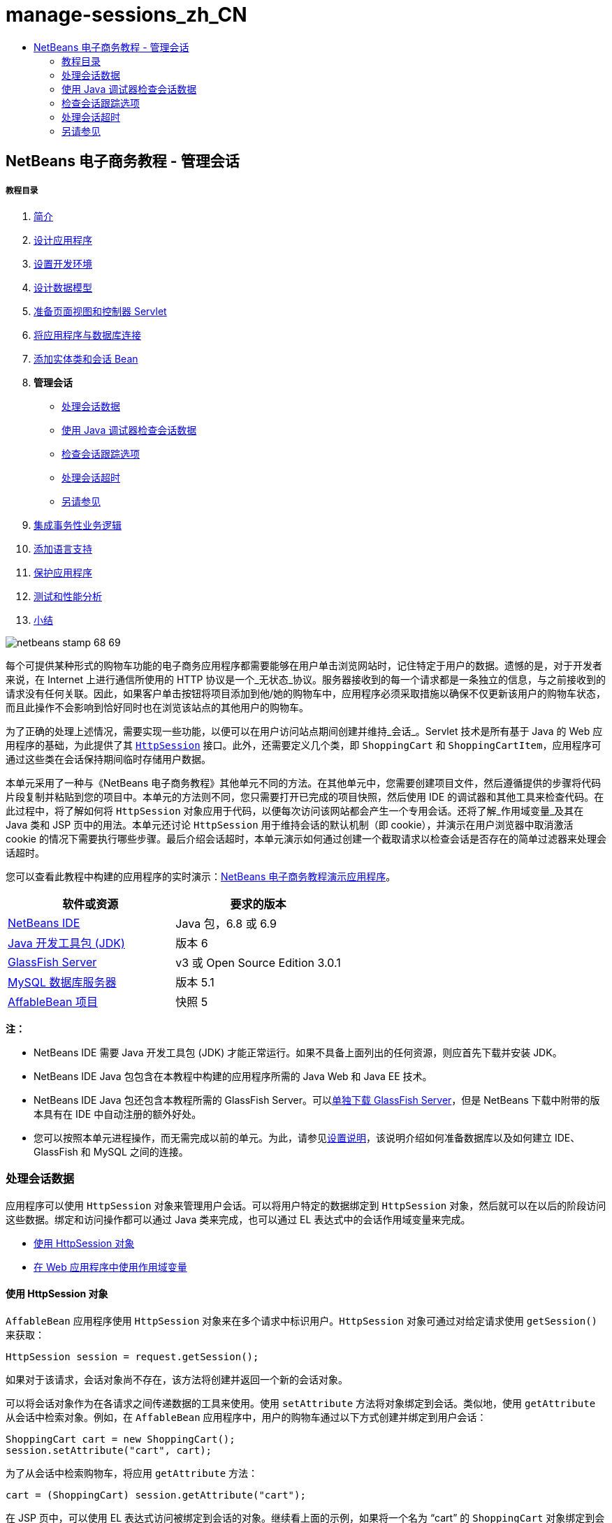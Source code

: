 // 
//     Licensed to the Apache Software Foundation (ASF) under one
//     or more contributor license agreements.  See the NOTICE file
//     distributed with this work for additional information
//     regarding copyright ownership.  The ASF licenses this file
//     to you under the Apache License, Version 2.0 (the
//     "License"); you may not use this file except in compliance
//     with the License.  You may obtain a copy of the License at
// 
//       http://www.apache.org/licenses/LICENSE-2.0
// 
//     Unless required by applicable law or agreed to in writing,
//     software distributed under the License is distributed on an
//     "AS IS" BASIS, WITHOUT WARRANTIES OR CONDITIONS OF ANY
//     KIND, either express or implied.  See the License for the
//     specific language governing permissions and limitations
//     under the License.
//

= manage-sessions_zh_CN
:jbake-type: page
:jbake-tags: old-site, needs-review
:jbake-status: published
:keywords: Apache NetBeans  manage-sessions_zh_CN
:description: Apache NetBeans  manage-sessions_zh_CN
:toc: left
:toc-title:

== NetBeans 电子商务教程 - 管理会话

===== 教程目录

1. link:intro.html[简介]
2. link:design.html[设计应用程序]
3. link:setup-dev-environ.html[设置开发环境]
4. link:data-model.html[设计数据模型]
5. link:page-views-controller.html[准备页面视图和控制器 Servlet]
6. link:connect-db.html[将应用程序与数据库连接]
7. link:entity-session.html[添加实体类和会话 Bean]
8. *管理会话*
* link:#session-data[处理会话数据]
* link:#debug[使用 Java 调试器检查会话数据]
* link:#session-track[检查会话跟踪选项]
* link:#time-out[处理会话超时]
* link:#seeAlso[另请参见]
9. link:transaction.html[集成事务性业务逻辑]
10. link:language.html[添加语言支持]
11. link:security.html[保护应用程序]
12. link:test-profile.html[测试和性能分析]
13. link:conclusion.html[小结]

image:netbeans-stamp-68-69.png[title="此页上的内容适用于 NetBeans IDE 版本 6.8 和 6.9"]

每个可提供某种形式的购物车功能的电子商务应用程序都需要能够在用户单击浏览网站时，记住特定于用户的数据。遗憾的是，对于开发者来说，在 Internet 上进行通信所使用的 HTTP 协议是一个_无状态_协议。服务器接收到的每一个请求都是一条独立的信息，与之前接收到的请求没有任何关联。因此，如果客户单击按钮将项目添加到他/她的购物车中，应用程序必须采取措施以确保不仅更新该用户的购物车状态，而且此操作不会影响到恰好同时也在浏览该站点的其他用户的购物车。

为了正确的处理上述情况，需要实现一些功能，以便可以在用户访问站点期间创建并维持_会话_。Servlet 技术是所有基于 Java 的 Web 应用程序的基础，为此提供了其 link:http://java.sun.com/javaee/6/docs/api/javax/servlet/http/HttpSession.html[`HttpSession`] 接口。此外，还需要定义几个类，即 `ShoppingCart` 和 `ShoppingCartItem`，应用程序可通过这些类在会话保持期间临时存储用户数据。

本单元采用了一种与《NetBeans 电子商务教程》其他单元不同的方法。在其他单元中，您需要创建项目文件，然后遵循提供的步骤将代码片段复制并粘贴到您的项目中。本单元的方法则不同，您只需要打开已完成的项目快照，然后使用 IDE 的调试器和其他工具来检查代码。在此过程中，将了解如何将 `HttpSession` 对象应用于代码，以便每次访问该网站都会产生一个专用会话。还将了解_作用域变量_及其在 Java 类和 JSP 页中的用法。本单元还讨论 `HttpSession` 用于维持会话的默认机制（即 cookie），并演示在用户浏览器中取消激活 cookie 的情况下需要执行哪些步骤。最后介绍会话超时，本单元演示如何通过创建一个截取请求以检查会话是否存在的简单过滤器来处理会话超时。

您可以查看此教程中构建的应用程序的实时演示：link:http://dot.netbeans.org:8080/AffableBean/[NetBeans 电子商务教程演示应用程序]。



|===
|软件或资源 |要求的版本 

|link:https://netbeans.org/downloads/index.html[NetBeans IDE] |Java 包，6.8 或 6.9 

|link:http://www.oracle.com/technetwork/java/javase/downloads/index.html[Java 开发工具包 (JDK)] |版本 6 

|link:#glassFish[GlassFish Server] |v3 或 Open Source Edition 3.0.1 

|link:http://dev.mysql.com/downloads/mysql/[MySQL 数据库服务器] |版本 5.1 

|link:https://netbeans.org/projects/samples/downloads/download/Samples%252FJavaEE%252Fecommerce%252FAffableBean_snapshot5.zip[AffableBean 项目] |快照 5 
|===

*注：*

* NetBeans IDE 需要 Java 开发工具包 (JDK) 才能正常运行。如果不具备上面列出的任何资源，则应首先下载并安装 JDK。
* NetBeans IDE Java 包包含在本教程中构建的应用程序所需的 Java Web 和 Java EE 技术。
* NetBeans IDE Java 包还包含本教程所需的 GlassFish Server。可以link:https://glassfish.dev.java.net/public/downloadsindex.html[单独下载 GlassFish Server]，但是 NetBeans 下载中附带的版本具有在 IDE 中自动注册的额外好处。
* 您可以按照本单元进程操作，而无需完成以前的单元。为此，请参见link:setup.html[设置说明]，该说明介绍如何准备数据库以及如何建立 IDE、GlassFish 和 MySQL 之间的连接。


=== 处理会话数据

应用程序可以使用 `HttpSession` 对象来管理用户会话。可以将用户特定的数据绑定到 `HttpSession` 对象，然后就可以在以后的阶段访问这些数据。绑定和访问操作都可以通过 Java 类来完成，也可以通过 EL 表达式中的会话作用域变量来完成。

* link:#httpSession[使用 HttpSession 对象]
* link:#scopedVariables[在 Web 应用程序中使用作用域变量]

==== 使用 HttpSession 对象

`AffableBean` 应用程序使用 `HttpSession` 对象来在多个请求中标识用户。`HttpSession` 对象可通过对给定请求使用 `getSession()` 来获取：

[source,java]
----

HttpSession session = request.getSession();
----

如果对于该请求，会话对象尚不存在，该方法将创建并返回一个新的会话对象。

可以将会话对象作为在各请求之间传递数据的工具来使用。使用 `setAttribute` 方法将对象绑定到会话。类似地，使用 `getAttribute` 从会话中检索对象。例如，在 `AffableBean` 应用程序中，用户的购物车通过以下方式创建并绑定到用户会话：

[source,java]
----

ShoppingCart cart = new ShoppingCart();
session.setAttribute("cart", cart);
----

为了从会话中检索购物车，将应用 `getAttribute` 方法：

[source,java]
----

cart = (ShoppingCart) session.getAttribute("cart");
----

在 JSP 页中，可以使用 EL 表达式访问被绑定到会话的对象。继续看上面的示例，如果将一个名为 "`cart`" 的 `ShoppingCart` 对象绑定到会话，则可以使用以下 EL 表达式来访问该对象：

[source,java]
----

${cart}
----

但是仅访问 `ShoppingCart` 对象没有什么意义。真正需要的是一种访问存储在对象中的值的方法。如果浏览项目快照中的 `ShoppingCart` 类，将会注意到该类包含了以下属性：

* `double total`
* `int numberOfItems`
* `List<String, ShoppingCartItem> items`

如果属性与 getter 方法匹配，则可以通过在 EL 表达式中使用简单的点表示法来访问单个属性的值。如果检查 `cart.jsp` 页，将看到这正是访问 `numberOfItems` 的值的方式：

[source,xml]
----

<p>Your shopping cart contains ${cart.numberOfItems} items.</p>
----

为了从包含多个值的属性（例如上面的 `items` 列表）中提取数据，`cart.jsp` 页使用了一个 `<c:forEach>` 循环：

[source,xml]
----

<c:forEach var="cartItem" items="${cart.items}" varStatus="iter">

  <c:set var="product" value="${cartItem.product}"/>

    <tr class="${((iter.index % 2) == 0) ? 'lightBlue' : 'white'}">
        <td>
            <img src="${initParam.productImagePath}${product.name}.png"
                 alt="${product.name}">
        </td>

        <td>${product.name}</td>

        <td>
            &amp;euro; ${cartItem.total}
            <br>
            <span class="smallText">( &amp;euro; ${product.price} / unit )</span>
        </td>
        ...
    </tr>

</c:forEach>
----

`ShoppingCartItem` 的 `product` 属性用于标识购物车项的产品类型。上面的循环通过首先将一个 `product` 变量设置为表达式 `${cartItem.product}` 来利用此属性。然后，它使用此变量来获取有关该产品的信息（例如名称和价格）。

==== 在 Web 应用程序中使用作用域变量

当使用 JSP/Servlet 技术时，在应用程序的领域中有四个作用域对象可供使用。JSP 技术实现了_隐式对象_，可用来访问由 Servlet API 定义的类。

|===
|作用域 |定义 |Servlet 类 |JSP 隐式对象 

|*应用程序* |Web 应用程序的全局内存 |`link:http://java.sun.com/javaee/6/docs/api/javax/servlet/ServletContext.html[javax.servlet.ServletContext]` |`applicationScope` 

|*会话* |特定于用户会话的数据 |`link:http://java.sun.com/javaee/6/docs/api/javax/servlet/http/HttpSession.html[javax.servlet.http.HttpSession]` |`sessionScope` 

|*请求* |特定于单个服务器请求的数据 |`link:http://java.sun.com/javaee/6/docs/api/javax/servlet/http/HttpServletRequest.html[javax.servlet.HttpServletRequest]` |`requestScope` 

|*页面* |仅在单个页面（仅限 JSP）的上下文中有效的数据 |`[n/a]` |`pageScope` 
|===

如果在编辑器中打开项目的 `category.jsp` 文件，将看到 EL 表达式包含了各种作用域变量，包括 `${categories}`、`${selectedCategory}` 和 `${categoryProducts}`。`${categories}` 变量是应用程序作用域的变量，它在 `ControllerServlet` 的 `init` 方法中进行设置：

[source,java]
----

// store category list in servlet context
getServletContext().setAttribute("categories", categoryFacade.findAll());
----

其他两个变量（`${selectedCategory}` 和 `${categoryProducts}`）通过 `ControllerServlet` 放在应用程序的会话作用域中。例如：

[source,java]
----

// place selected category in session scope
session.setAttribute("selectedCategory", selectedCategory);
----

*注：*如果从前面的教程单元继续操作，您可能会注意到，`${selectedCategory}` 和 `${categoryProducts}` 最初是放在请求作用域中的。在前面的单元中，这样做固然很好，但如今要考虑如果用户单击类别页中的 "add to cart" 按钮会发生什么情况。服务器通过返回当前查看的类别页响应 `addToCart` 请求。因此，它需要知道与选定类别相关的 `selectedCategory` 和 `categoryProducts`。您不必为每个请求建立此信息，但可以将其放在 `category` 请求的会话作用域中，使其可以跨多个请求进行保留，并可供您根据需要随时访问。另外，请检查购物车页提供的功能。（link:#cartPage[下面提供]了功能描述。）单击 "Continue Shopping"（继续购物）按钮时，用户将返回以前查看的类别。此外，还需要 `selectedCategory` 和 `categoryProducts` 变量。

在 EL 表达式中引用作用域变量时，不需要指定变量的作用域（前提是在不同的作用域中没有两个同名的变量）。JSP 引擎检查所有四个作用域，然后返回它找到的第一个匹配变量。例如，在 `category.jsp` 中，表达式：

[source,java]
----

${categoryProducts}
----

是以下表达式的缩写：

[source,java]
----

${sessionScope.categoryProducts}
----
[tips]#有关详细信息，请参见以下资源：#

* link:http://java.sun.com/blueprints/guidelines/designing_enterprise_applications_2e/web-tier/web-tier5.html#1079198[使用 J2EE 平台设计企业应用程序：状态作用域]
* link:http://download.oracle.com/docs/cd/E17477_01/javaee/5/tutorial/doc/bnafo.html[共享信息 > 使用作用域对象]
* link:http://download.oracle.com/docs/cd/E17477_01/javaee/5/tutorial/doc/bnahq.html#bnaij[统一表达式语言 > 隐式对象]


=== 使用 Java 调试器检查会话数据

开始了解应用程序在运行时如何工作。使用 IDE 的调试器分步执行代码，检查 `HttpSession` 是如何创建的，以及如何将其他对象放在会话作用域中以供日后检索。

1. 在 IDE 中打开本单元的link:https://netbeans.org/projects/samples/downloads/download/Samples%252FJavaEE%252Fecommerce%252FAffableBean_snapshot5.zip[项目快照]。单击 "Open Project"（打开项目）(image:open-project-btn.png[]) 按钮，然后使用向导导航至计算机上下载项目的位置。如果要从link:entity-session.html[上一教程单元]继续操作，请注意此项目快照包含新的 `cart` 包，其中包含 `ShoppingCart` 和 `ShoppingCartItem` 类。此外，还修改了以下文件：
* `WEB-INF/web.xml`
* `css/affablebean.css`
* `WEB-INF/jspf/header.jspf`
* `WEB-INF/jspf/footer.jspf`
* `WEB-INF/view/cart.jsp`
* `WEB-INF/view/category.jsp`
* `WEB-INF/view/checkout.jsp`
* `controller/ControllerServlet`
2. 运行项目 (image:run-project-btn.png[]) 以确保它正确配置了数据库和应用服务器。

如果运行项目时接收到错误，请重新访问link:setup.html[设置说明]，其中介绍了如何准备数据库及如何在 IDE、GlassFish 和 MySQL 之间建立连接。

3. 在浏览器中测试应用程序的功能。如果直接从link:entity-session.html[上一个教程单元]继续往下操作，将注意到以下增强功能。

===== 类别页

* 首次单击 "add to cart" 会使购物车和 "proceed to checkout" 窗口部件显示在标题中。
* 单击 "add to cart" 将更新标题中购物车窗口部件中的购物车项目数。
* 单击 "view cart" 将显示购物车页。
* 单击 "proceed to checkout" 将显示结帐页。
image:category-page.png[title="类别页包含购物车功能"]

===== 购物车页

* 单击 "clear cart" 将清空购物车中的项目。
* 单击 "continue shopping" 将返回到上一个查看过的类别。
* 单击 "proceed to checkout" 将显示结帐页。
* 在某个项目的数量字段中输入一个数字 (1 - 99) 然后单击 "update" 将重新计算该项目的总价以及小计。
* 在某个项目的数量字段中输入零，然后单击 "update" 将从显示的表格中删除该项目。
image:cart-page.png[title="购物车页包含购物车功能"]

===== 结帐页

* 单击 "view cart" 将显示购物车页。
* 单击 "submit purchase" 将显示确认页（不含特定于用户的数据）。
image:checkout-page.png[title="结帐页包含购物车功能"]
4. 使用 "Go to File"（转至文件）对话框在编辑器中打开 `ControllerServlet`。按 Alt-Shift-O 组合键（在 Mac 上为 Ctrl-Shift-O 组合键），然后在对话框中键入 "`Controller`"，并单击 "OK"（确定）。
image:go-to-file-dialog.png[title="使用 "]
5. 在 `doPost` 方法中创建 `HttpSession` 对象的那一行（第 150 行）上设置一个断点。要设置断点，请在编辑器的左旁注处单击。
image:breakpoint.png[title="单击编辑器的左旁注以设置断点"]

要开启/关闭编辑器的行号，请右键单击左旁注，然后选择 "Show Line Numbers"（显示行号）。

6. 运行调试器。单击 IDE 主工具栏中的 "Debug Project"（调试项目）(image:debug-project-btn.png[]) 按钮。GlassFish Server 启动（或者如果已在运行，则重新启动）并在其调试端口号上打开一个套接字。应用程序欢迎页在浏览器中打开。

可以在 "Servers"（服务器）窗口（通过 "Tools"（工具）> "Servers"（服务器）打开）中查看和修改调试端口号。为所使用的服务器选择 "Java" 标签。在 "Debug Settings"（调试设置）下方的 "Address to use"（要使用的地址）字段中指定端口号。

7. 当浏览器中出现应用程序的欢迎页时，单击任意类别图像导航至类别页。请回忆一下，单击 "add to cart" 按钮将向服务器发送 `addToCart` 请求：
[source,java]
----

<form action="addToCart" method="post">
----
可以回忆一下link:page-views-controller.html#controller[准备页面视图和控制器 Servlet] 的内容，就会想起 `ControllerServlet` 的 `doPost` 方法可以处理 `/addToCart` URL 模式的请求。因此可能期望在用户单击 "add to cart" 按钮时，调用 `doPost` 方法。
8. 在类别页中对任意产品单击 "add to cart"。切换回 IDE，注意到调试器在断点处挂起。
image:breakpoint-suspended.png[title="调试器在编辑器中的断点处挂起"]
9. 将光标放在 `getSession()` 的调用上，然后按 Ctrl-空格键来调用 Javadoc 文档。
image:javadoc-getsession.png[title="按 Ctrl-空格键可调用 Javadoc 文档"]
根据文档，`getSession()` 返回当前与请求相关联的 `HttpSession`，如果会话不存在，该方法将创建一个新的会话对象。

==== 利用 IDE 的 Javadoc 支持

IDE 为 Java EE 开发提供内置的 Javadoc 支持。IDE 捆绑了 Java EE 6 API 规范，可以通过选择 "Help"（帮助）> "Javadoc References"（Javadoc 引用）> "Java EE 6" 在外部浏览器中打开该规范。

IDE 还包括其他各种用于轻松访问 API 文档的功能：

* *"Javadoc" 窗口：*选择 "Window"（窗口）> "Other"（其他）> "Javadoc"。"Javadoc" 窗口在 IDE 的底部区域中打开，并显示与编辑器中光标位置相关的 API 文档。
* *Javadoc 索引搜索：*选择 "Help"（帮助）> "Javadoc Index Search"（Javadoc 索引搜索）（Shift-F1 组合键；在 Mac 上为 fn-Shift-F1 组合键）。键入要查找的类名称，然后从列出的结果中选择一个类。在窗口的底部窗格中将显示来自 API 规范的完整类描述。
* *编辑器中的文档弹出式窗口：*当您在编辑器中的某个给定元素上按 Ctrl-空格键时，会在一个弹出式窗口中显示 Javadoc 文档。单击 "External Browser"（外部浏览器）(image:external-browser-btn.png[]) 按钮即可在浏览器中打开文档。如果希望 Ctrl-空格键仅用于代码完成，可以取消激活文档弹出式窗口，方法是打开 "Options"（选项）窗口（"Tools"（工具）> "Options"（选项）；在 Mac 上为 "NetBeans" > "Preferences"（首选项）），然后选择 "Editor"（编辑器）> "Code Completion"（代码完成）。取消选择 "Auto Popup Documentation Window"（自动弹出式文档窗口）选项。

在用文档记录自己的工作时，可考虑将 Javadoc 注释添加到类和方法中。打开 `ShoppingCart` 类，然后检查添加到类方法中的 Javadoc 注释。Javadoc 注释通过 `/** ... */` 分隔符进行标记。例如，`addItem` 方法在其签名前面有以下注释：

[source,java]
----

/**
 * Adds a `ShoppingCartItem` to the `ShoppingCart`'s
 * `items` list. If item of the specified `product`
 * already exists in shopping cart list, the quantity of that item is
 * incremented.
 *
 * @param product the `Product` that defines the type of shopping cart item
 * @see ShoppingCartItem
 */
public synchronized void addItem(Product product) {
----

这可使您（以及其他参与项目的人）能够查看有关该方法的 Javadoc 文档。要进行演示，请打开 "Navigator"（导航器）（Ctrl-7；在 Mac 上为 ⌘-7），后将鼠标悬停在 `addItem` 方法上。

image:javadoc-additem.png[title="在导航器中将鼠标悬停在方法上可查看 Javadoc 文档"]

还可以使用 IDE 生成一组 Javadoc HTML 页。在 "Projects"（项目）窗口中右键单击项目节点，然后选择 "Generate Javadoc"（生成 Javadoc）。IDE 在项目目录下的 `dist/javadoc` 文件夹中生成 Javadoc，并在浏览器中打开索引页。


有关 Javadoc 的更多信息，请参见以下资源：

* link:http://java.sun.com/j2se/javadoc/[Javadoc 工具官方主页]
* link:http://java.sun.com/j2se/javadoc/writingdoccomments/index.html[如何编写适用于 Javadoc 工具的文档注释]
10. 将鼠标悬停在 `session` 变量上。请注意，调试器在_将要执行的行上_挂起。由 `getSession()` 返回的值尚未保存到 `session` 变量中，这时会显示一个弹出式窗口，指出“`session` 在当前上下文中不是已知变量。”
image:session-variable.png[title="将鼠标悬停在变量和表达式上可确定其当前值"]
11. 在位于编辑器上方的调试器工具栏中单击 "Step Over"（步过）(image:step-over-btn.png[]) 按钮。将执行该行，并且调试器执行到文件中的下一行。
12. 再次将鼠标悬停在 `session` 变量上。现在，您会看到当前为 `session` 变量设置的值。
link:session-variable-set.png[image:session-variable-set.png[title="单击查看大图"]]

在 NetBeans 6.9 中，可在弹出式窗口中单击灰色指针 (image:grey-pointer.png[]) 以展开突出显示的元素中包含的变量值列表。

13. 单击 "Step Over"（步过）(image:step-over-btn.png[]) 按钮（F8 键；在 Mac 上为 fn-F8 组合键）以到达 `if` 语句（第 154 行）。因为刚刚在浏览器中单击了 "add to cart" 按钮，所以表达式 `userPath.equals("/addToCart")` 的值应该为 `true`。
14. 突出显示 `userPath.equals("/addToCart")` 表达式（方法是按住 Ctrl 键并单击鼠标）。此时，将看到一个弹出式窗口，其中指示了被突出显示的表达式的值。
image:expression.png[title="突出显示表达式以确定其当前值"]
15. 按 F8 键（在 Mac 上为 fn-F8 组合键）执行到下一行（第 158 行）。对应用程序进行了设计，以便仅在用户第一次将某个项目添加到购物车中时才创建用户会话的 `ShoppingCart` 对象。由于在此调试会话中，这是第一次收到 `addToCart` 请求，因此可以想到 `cart` 对象的值为`空值`。
image:cart-null.png[title="直到用户将物品添加到购物车后，购物车对象才存在"]
16. 按 F8 键（在 Mac 上为 fn-F8 组合键）执行到下一行（第 160 行）。然后，在第 160 行（创建 `ShoppingCart` 对象的位置），单击 "Step Into"（步入）(image:step-into-btn.png[]) 按钮。调试器步入正被调用的方法。在这种情况下，将直接转至 `ShoppingCart` 的构造函数。
image:cart-constructor.png[title="步入方法以继续对其他类执行运行时"]
17. 按 Ctrl-Tab 组合键以切换回 `ControllerServlet`。请注意，IDE 在第 160 行提供了一个调用堆栈 (image:call-stack-badge.png[]) 标记，指出调试器当前在调用堆栈中较高级方法上的某个位置挂起。

按 Alt-Shift-3 组合键（在 Mac 上为 Ctrl-Shift-3 组合键），以打开 IDE 的 "Call Stack"（调用堆栈）窗口。

18. 按 F8 键（在 Mac 上为 fn-F8 键）以继续逐步执行代码。当调试器完成 `ShoppingCart` 构造函数时，将转回至 `ControllerServlet`。

`ControllerServlet` 的第 161 行将新创建的 `cart` 对象绑定到会话。
[source,java]
----

session.setAttribute("cart", cart);
----
要查看这一结果，请打开调试器的 "Variables"（变量）窗口。选择 "Window"（窗口）> "Debugging"（调试）> "Variables"（变量），或者按 Alt-Shift-1 组合键（在 Mac 上为 Ctrl-Shift-1 组合键）。
link:variables-win-session.png[image:variables-win-session.png[title="单击查看大图"]]
如果展开 "session" > "session" > "attributes" 节点，可以查看绑定到会话的对象。在上面的图像中，当前有两个项目被绑定到会话（突出显示）。它们是 `selectedCategory` 和 `categoryProducts`，分别在 `ControllerServlet` 中的第 83 和 89 行进行实例化。之前单击类别图像时就绑定了这两个项目，并且 `ControllerServlet` 对类别页请求进行了处理。
19. 按 F8 键（在 Mac 上为 fn-F8 组合键）以执行第 161 行。`cart` 对象将被绑定到会话，"Variables"（变量）窗口将更新以反映更改。在 "Variables"（变量）窗口中，请注意现在会话包含了三个属性，其中第三个就是新初始化的 `ShoppingCart` 对象（在下面被突出显示）。
link:variables-win-session-cart.png[image:variables-win-session-cart.png[title="单击查看大图"]]

到目前为止，我们还没有“证明”在 "Variables"（变量）窗口中列出的会话代表 `HttpSession`。正如前面所提到的，`HttpSession` 其实是一个接口，所以当提到 `HttpSession` 对象或者会话对象时，实际上指的是实现 `HttpSession` 接口的任何对象。在 "Variables"（变量）窗口中，如果将光标悬停在 "`session`" 上，将出现一个弹出式窗口，指出该变量代表某个 `HttpSession` 对象。`StandardSessionFacade` 类型正如所显示的，是 GlassFish 用来实现 `HttpSession` 接口的内部类。如果对 Tomcat 比较熟悉，而对显示在 "Value"（值）列中的 "`org.apache.catalina`" 路径感到比较困惑，这是因为 GlassFish web/servlet 容器实际上是 Apache Tomcat 容器的派生物。

在会话中添加新的 `ShoppingCart`，并继续处理请求。为了完成 "add to cart" 功能的实现，请执行以下操作：
* 从请求中检索选定产品的 ID（第 165 行）
* 使用 ID 创建 `Product` 对象（第 169 行）
* 使用 `product` 创建新的 `ShoppingCartItem`（第 170 行）
* 将 `ShoppingCartItem` 添加到 `ShoppingCart` 的 `items` 列表中（第 170 行）
20. 按 F8 键（在 Mac 上为 fn-F8 键）继续执行代码，同时留意上面列出的四个操作。当调试器在第 170 行上挂起时挂起。
21. 在会话上创建监视。这样可以在步入下一步中的 `addItem` 方法中时查看包含在会话中的值。右键单击 "Variables"（变量）窗口中的会话，然后选择 "Create Fixed Watch"（创建固定监视）。
image:create-watch.png[title="在调试会话中逐步执行代码时创建对变量的监视"]

此外，也可以在编辑器中将光标放在 `session` 变量上，然后右键单击并选择 "New Watch"（新建监视）。利用 "New Watch"（新建监视）对话框，可以在调试应用程序时指定要监视的变量或表达式。（如果是表达式的话，先突出显示该表达式，然后右键单击并选择 "New Watch"（新建监视）。）
image:new-watch-dialog.png[title="在编辑器中右键单击变量和表达式，然后选择 "]

将创建对 `session` 变量及其包含的所有变量的新监视。可在 "Watches"（监视）窗口（"Window"（窗口）> "Debugging"（调试）> "Watches"（监视））中查看监视；或者，如果开启 "Variables"（变量）窗口左旁注中的 "Watches"（监视）(image:watch-btn.png[]) 按钮，则监视会显示在 "Variables"（变量）窗口的最上方一行中。

使用调试器可以在执行代码时观察变量。这在下面的情况中很有用，例如，要跟踪对特定变量值的更改（而并不需要查看在执行每一步时 "Variables"（变量）窗口中显示的整个列表），或者临时步入的某个类不包含您感兴趣的变量。
22. 单击 "Step Into"（步入）(image:step-into-btn.png[]) 按钮以步入 `ShoppingCart` 的 `addItem` 方法。
23. 逐步执行 `addItem` 方法直到第 53 行。正如 Javadoc 中说明的，`addItem`“将 `ShoppingCartItem` 添加到 `ShoppingCart` 的 `items` 列表中。如果指定的 `product` 的项目已经存在于购物车列表中，该项目的数量将增加”。
24. 检查对其创建了监视的 `session` 变量（上面的link:#step21[步骤 21]）。第 51 行中的 `items.add(scItem)` 语句将新的 `ShoppingCartItem` 添加到 `ShoppingCart` 中的 `items` 列表中。通过更进一步地浏览会话中包含的第三个属性（即 `cart` 变量），这就显而易见了。
link:variables-window-add-item.png[image:variables-window-add-item.png[title="单击查看大图"]]
在此阶段，可以看到如何针对请求创建 `HttpSession`、如何创建 `ShoppingCart` 对象并将其连接到会话、如何根据用户的产品选择创建 `ShoppingCartItem` 然后将其添加到 `ShoppingCart` 的 `items` 列表中。剩下的唯一操作就是将请求转发到 `category.jsp` 视图。
25. 在编辑器中打开标题 JSP 片段 (`header.jspf`)，然后在第 86 行上设置一个断点。该行包含了用于显示购物车项目数的购物车窗口部件中的 EL 语句。
image:breakpoint-jsp.png[title="您可以在 JSP 页中挂起调试器"]
26. 单击调试器工具栏中的 "Continue"（继续）(image:continue-btn.png[]) 按钮。调试器将继续直到执行完成，或者直到遇到另一个断点。在这种情况下，调试器在标题 JSP 片段中的第 86 行上挂起。

*注：*为了在 JSP 页中挂起调试器，需要设置断点。例如，当 `ControllerServlet` 将请求转发到相应的视图时，调试器不会在 JSP 页中自动挂起。

27. 打开 "Variables"（变量）窗口（Alt-Shift-1 组合键；在 Mac 上为 Ctrl-Shift-1 组合键）（如果尚未打开）。与 Java 类不同，在将鼠标悬停在 JSP 页中的变量或表达式上时，调试器_不会_提供工具提示。但是，使用 "Variables"（变量）窗口可以在逐步执行代码时确定变量的值。那么，在哪儿可以找到 `${cart.numberOfItems}` 的值？
28. 在 "Variables"（变量）窗口中，展开 "Implicit Objects"（隐式对象）> "pageContext" > "session" > "session" > "attributes" 节点。这将提供对会话对象的访问，正如之前使用 `ControllerServlet` 时所看到的。实际上，可能注意到在上面的步骤 21 中对其创建了监视的会话恰好指向同一个对象。在此可以验证 `${cart.numberOfItems}` 的值等于 "`1`"。
link:variables-window-number-of-items.png[image:variables-window-number-of-items.png[title="单击查看大图"]]

最大化 "Variables"（变量）窗口，或 IDE 中的任何窗口，方法是右键单击窗口标题，然后选择 "Maximize"（最大化窗口）（Shift-Esc 组合键）。

使用调试器可以访问 `pageContext` 隐式对象。`pageContext` 代表 JSP 页的上下文，并提供对各种对象的直接访问，其中包括 `HttpServletRequest`、`HttpSession` 和 `ServletContext` 对象。有关详细信息，请参见 link:http://java.sun.com/javaee/5/docs/tutorial/doc/bnahq.html#bnaij[Java EE 5 教程：隐式对象]。
29. 单击 "Finish Session"（完成会话）(image:finish-session-btn.png[]) 按钮。运行时完成执行过程，调试会话终止。浏览器显示一个完全呈现的类别页，可以看到页面标题中的购物车窗口部件包含了一个项目。

希望您现在能够非常熟练地使用 IDE 的调试器，不仅可以在项目运行不正常时检查该项目，还可以用作为进一步熟悉代码的工具。调试器工具栏中其他有用的按钮包括：

* (image:step-out.png[]) *Step Out*（步出）：步出当前方法调用。执行并删除调用堆栈中最顶层的方法调用。
* (image:run-to-cursor.png[]) *Run to Cursor*（运行至光标位置）：一直执行到放置光标的行。
* (image:apply-code-changes.png[]) *Apply Code Changes*（应用代码更改）：在编辑文件后，可以按此按钮，以便重新编译文件并将所做的更改考虑到调试会话中。
* (image:step-over-expression.png[]) *Step Over Expression*（步过表达式）：使您可以查看表达式中每次方法调用的输入参数和生成的输出值。您可以在 "Local Variables"（局部变量）窗口中检查上一个方法的输出值以及下一个方法的输入参数。当不再执行方法调用时，"Step Over Expression"（步过表达式）的行为类似于 "Step Over"（步过）(image:step-over-btn.png[]) 命令。


=== 检查会话跟踪选项

跟踪客户端和服务器之间的会话有三种传统方式。到目前为止，最常用的方式是使用 cookie。如果不支持或者禁用 cookie，可以应用 URL 重写。隐藏的窗体字段还可用作针对多个请求来“保持状态”的手段，但是这些字段仅限在窗体内使用。

`AffableBean` 项目在类别页和购物车页中包括一个隐藏字段方法的示例。针对产品项目所显示的 "add to cart" 和 "update" 按钮包括一个隐藏字段，当单击这些按钮时，该字段会将产品 ID 传递到服务器。如果在编辑器中打开 `cart.jsp` 页，将看到 `<form>` 标记包含一个隐藏字段。

[source,xml]
----

<form action="updateCart" method="post">
    *<input type="hidden"
           name="productId"
           value="${product.id}">*
    ...
</form>
----

在这种方式下，产品 ID 作为请求参数来发送，服务器使用该参数来标识用户购物车中其数量需要修改的项目。

Servlet API 为管理会话提供了一种高级机制。实际上，它通过每一个请求-响应周期在客户端和服务器之间传递 cookie。如果客户端浏览器不接受 cookie，Servlet 引擎将自动转换为 URL 重写。下面的两个练习演示了此功能。

* link:#http-monitor[使用 HTTP 监视器检查客户端和服务器之间的通信]
* link:#url-rewrite[使用 URL 重写维护会话]

==== 使用 HTTP 监视器检查客户端和服务器之间的通信

默认情况下，Servlet 引擎使用 cookie 来维护和标识请求之间的会话。将为每个会话对象生成一个随机的字母数字编号，作为唯一标识符。此标识符将作为 "`JSESSIONID`" cookie 传递到客户端。当客户端发出请求时，Servlet 引擎读取 `JSESSIONID` cookie 的值以确定该请求所属的会话。

为了演示这种情况，我们将调试器和 IDE 的 HTTP 监视器一起使用。

1. 从激活正在使用的服务器的 HTTP 监视器开始。选择 "Tools"（工具）> "Servers"（服务器）。在 "Servers"（服务器）窗口的左列中，选择正在使用的服务器 (GlassFish)。然后，在主列中，选择 "Enable HTTP Monitor"（启用 HTTP 监视器）选项。
image:servers-win-http-monitor.png[title="选择 "]
2. 如果服务器已经在运行了，则需要重新启动它。不过，由于我们打算使用调试器，并且运行调试器会重新启动服务器以在其他端口上通信，因此只需在 IDE 的主工具栏中单击 "Debug Project"（调试项目）(image:debug-project-btn.png[]) 按钮即可。将重新启动服务器，开始一个调试会话，并在浏览器中打开应用程序的欢迎页。HTTP 监视器显示在 IDE 的底部区域中。
image:http-monitor.png[title="默认情况下，HTTP 监视器显示在 IDE 的底部区域中"]
3. 单击左列中的 AffableBean 记录（如上图所示）。在选择左列中的记录时，右列（即主列）将刷新以显示相应的数据。在上图中，"Request"（请求）标签显示了请求的 URI (`/AffableBean/`) 和 HTTP 方法 (`GET`)，并指出没有任何查询字符串随请求发送。
4. 选择 "Session"（会话）标签。请注意这句话，"The session was created as a result of this request."（由于该请求而创建了会话。）这是因为服务器在其响应中为 `JSESSIONID` cookie 发送了一个 `Set-Cookie` 标题。还请注意，新的会话 ID 列在 "Session properties"（会话属性）下面。下面您还将了解到，会话 ID 是 `JSESSIONID` cookie 的值。
image:session-tab.png[title="会话详细信息显示在 HTTP 监视器中的 "]
您可能想知道如何通过对站点欢迎页的请求来创建会话对象。毕竟，`ControllerServlet` 不处理对于 `/AffableBean/` 的初始请求，并且该请求在任何地方都不会遇到 `getSession()`。确实如此吗？请回想一下，在进行部署时，JSP 页被编译成 Servlet。在将项目部署到服务器之后，实际上可以使用 IDE 查看服务器上 JSP 的已编译 Servlet。
5. 在 "Projects"（项目）窗口中，右键单击 `index.jsp` 文件，然后选择 "View Servlet"（查看 Servlet）。`index_jsp.java` 文件在编辑器中打开。这就是由 `index.jsp` 页自动编译的 Servlet。
6. 在文件中搜索 `getSession`。按 Ctrl-F 组合键（在 Mac 上为 ⌘-F 组合键），在搜索栏中键入 "`getSession`"，然后按 Enter 键。

Ctrl-F 组合键（在 Mac 上为 ⌘-F 组合键）是 "Edit"（编辑）> "Find"（查找）的快捷键。

image:get-session.png[title="getSession 方法存在于 JSP 页的已编译 Servlet 中"]
实际上调用了 `getSession` 方法。发生这种情况的原因是因为 JSP 页在默认情况下包括 `pageContext.session` 隐式对象。如果要取消激活此行为，可以将以下指令添加到 JSP 文件的顶部：
[source,java]
----

<%@page session="false" %>
----
会删除已编译 Servlet 中的 `getSession` 方法。

要在服务器上找到已编译 Servlet 的位置，可以将鼠标悬停在编辑器上方的 Servlet 的名称标签上。弹出式窗口将显示计算机上文件的路径。

7. 在浏览器中，选择一个类别，然后将一个项目添加到购物车中。切换回 IDE。请注意，调试器在 `ControllerServlet` 中之前设置的断点处（第 150 行）挂起。会话之间的所有断点都被记住。要删除断点，可在编辑器的左旁注中单击断点 (image:breakpoint-badge.png[]) 标记。然而，由于在项目中已经设置了多个断点，因此可以打开调试器的 "Breakpoints"（断点）窗口（"Window"（窗口）> "Debugging"（调试）> "Breakpoints"（断点））。
image:breakpoints-window.png[title="从 "]
从 Breakpoints"（断点）窗口中，可以在 IDE 中打开的项目中设置的所有断点上查看和调用操作。
8. 右键单击 `header.jspf` 中设置的断点，选择 "Delete"（删除）。然后右键单击 `ControllerServlet` 中设置的断点并选择 "Disable"（禁用）。（稍后将在本练习中重新启用该断点。）
9. 单击 "Continue"（继续）(image:continue-btn.png[]) 按钮。请求完成执行，在浏览器中显示类别页，并向购物车中添加了一个项目。
10. 在 HTTP 监视器的左列中搜索 `addToCart` 请求，然后选择该请求以在主列中显示详细信息。

单击 "Ascending Sort"（升序排序）(image:ascending-sort-btn.png[]) 按钮，使最近的记录列在最上方。


在 "Request"（请求）标签的下面，注意请求的 URI (`/AffableBean/addToCart`)、HTTP 方法 (`POST`) 以及请求参数（`productId` 和 `submit`）。
link:http-monitor-add-to-cart.png[image:http-monitor-add-to-cart.png[title="单击查看大图"]]
11. 选择 "Cookie" 标签。在此处会看到存在一个名为 `JSESSIONID` 的 cookie，从客户端发送至服务器。请注意，cookie 的值与 "Session"（会话）标签下显示的会话 ID 相同。
image:cookies-tab.png[title="Cookie 显示在 HTTP 监视器中的 "]
类似地，如果单击 "Header"（标头）标签，将看到列出的 cookie，这是因为 "`Cookie`" 是客户端发送的请求标头。
image:headers-tab.png[title="Cookie 显示在 HTTP 监视器中的 "]

有关请求和响应标头的详细信息，请参见维基百科的 link:http://en.wikipedia.org/wiki/List_of_HTTP_headers[HTTP 标头列表]。

12. 选择 "Session"（会话）标签。有一条语句表明，"The session existed before this request."（会话在此请求前已存在。）还请注意，`cart` 属性列在 "Session attributes after the request"（请求后的会话属性）下面。这是有道理的，因为我们知道在第一次处理 `addToCart` 请求时，会将 `cart` 对象绑定到会话。
image:session-tab-add-to-cart.png[title="会话属性显示在 HTTP 监视器中的 "]

在接下来的几步中，请在 "Variables"（变量）窗口找到会话 ID 和 `JSESSIONID` cookie。
13. 重新启用之前在 `ControllerServlet` 中设置的断点。按 Alt-Shift-5 组合键（在 Mac 上为 Ctrl-Shift-5 组合键），以打开 "Breakpoints"（断点）窗口，然后单击断点条目旁边的复选框以重新启用该断点。
14. 在浏览器中，对列出的其中一个产品单击 "add to cart" 按钮。
15. 切换到 IDE 并请注意，调试器在 `ControllerServlet` 中设置的断点处挂起。单击 "Step Over"（步过）(image:step-over-btn.png[]) 按钮，以便将 `session` 变量指定给会话对象。
16. 打开 "Variables"（变量）窗口（Alt-Shift-1 组合键；在 Mac 上为 Ctrl-Shift-1 组合键），展开 "session" > "session"。此时将发现会话 ID 以 `id` 变量值的形式列出。
17. 要找到 `JSESSIONID` cookie，请回想一下，可以通过调用 `HttpServletRequest` 上的 link:http://java.sun.com/webservices/docs/1.6/api/javax/servlet/http/HttpServletRequest.html#getCookies%28%29[`getCookies`] 方法来正常访问 Servlet 中的 cookie。因此，请向下浏览到请求对象："request" > "Inherited"（已继承）> "request" > "request" > "Inherited"（已继承）> "cookies"。在此处可以看到 `cookies` ArrayList。如果展开列表，将看到 `JSESSIONID` cookie，其值就是会话 ID。
18. 单击 "Finish Session"（完成会话）(image:finish-session-btn.png[]) 按钮以终止调试会话。

==== 使用 URL 重写维护会话

如已经提到的，Servlet 引擎检测客户端浏览器是否支持 cookie，如果不支持，将切换到 URL 重写以作为维护会话的手段。所有这些对客户端都是透明的。对于开发者而言，该过程并不完全透明。

需要确保当禁用 cookie 时，应用程序能够重写 URL。为此，请在应用程序中对 Servlet 返回的所有 URL 调用响应的 `encodeURL` 方法。这样做可以在无法使用 cookie 时，将会话 ID 附加到 URL 中；否则，它将返回未更改的 URL。

例如，浏览器发送对于 `AffableBean` 中第三个类别 (bakery) 的请求：`category?3`。服务器使用 URL 中包含的会话 ID 进行响应：

[source,java]
----

/AffableBean/category*;jsessionid=364b636d75d90a6e4d0085119990*?3
----

如上所述，_必须对应用程序中 Servlet 返回的所有 URL 进行编码_。请记住，JSP 页将被编译成 Servlet。如何在 JSP 页中对 URL 进行编码？JSTL 的 link:http://java.sun.com/products/jsp/jstl/1.1/docs/tlddocs/c/url.html[`<c:url>`] 标记可实现此目的。以下练习演示出现的问题和解决方案。

1. 在浏览器中临时禁用 cookie。如果使用的是 Firefox，可以选择 "Tools"（工具）> "Options"（选项）（在 Mac 上为 "Firefox"（Firefox）> "Preferences"（首选项））。在显示的窗口中，选择 "Privacy"（隐私）标签，然后在 "History"（历史）下面提供的下拉列表中选择 "Use custom settings for history"（使用定制历史记录设置）。取消选择 "Accept cookies from sites"（接受自站点的 cookie）选项。
image:firefox.png[title="在浏览器中临时禁用 cookie"]
2. 运行 `AffableBean` 项目。当显示欢迎页时，单击进入某个类别，然后尝试将项目添加到购物车中。将看到应用程序的功能在当前状态下被严重削弱。
image:compromised.png[title="当客户端不接受 Cookie 时，应用程序的功能会被削弱"]
和以前一样，服务器生成会话并将对象绑定到该会话。这样，类别页就可以显示所选的类别和产品。但是，服务器在尝试设置 `JSESSIONID` cookie 时失败了。因此，当客户端发出第二次请求时（当用户单击 "add to cart" 时），服务器无法识别该请求所属的会话。因而服务器无法找到之前在会话中设置的任何属性，例如 `selectedCategory` 和 `categoryProducts`。这就是呈现的响应缺少由这些属性指定的信息的原因。
3. 在编辑器中打开项目的 `category.jsp` 页。找到实现 "add to cart" 按钮的代码行（第 58 行）。`<form>` 元素的 `action` 属性决定了发送到服务器的请求。
[source,java]
----

<form action="addToCart" method="post">
----
4. 修改请求以便通过 `<c:url>` 标记来传递该请求。
[source,xml]
----

<form action="*<c:url value='addToCart'/>*" method="post">
----
5. 按 Ctrl-S 组合键（在 Mac 上为 ⌘-S）将更改保存到文件。请回想一下，IDE 提供了“在保存时部署”功能，默认情况下该功能处于启用状态。这意味着任何已保存的更改将自动部署到服务器。
6. 在浏览器中，选择其他类别以便应用程序呈现新修改的类别页。
7. 检查该页的源代码。在 Firefox 中，可以按 Ctrl-U 组合键（在 Mac 上为 ⌘-U 组合键）。将为每一个产品显示 "add to cart" 按钮，并将其会话 ID 附加到 URL。
[source,java]
----

<form action="addToCart*;jsessionid=4188657e21d72f364e0782136dde*" method="post">
----
8. 对任一项目单击 "add to cart" 按钮。您将看到现在服务器可以确定请求所属的会话，并且可以正确地呈现响应。
9. 在继续往下进行之前，请确保为浏览器重新启用 cookie。

再有，用户能够在应用程序（其响应需要某种形式的与会话相关的数据）中单击的每一个链接都需要进行正确地编码。有时，实现并不像上面显示的示例那样直接。例如，在单击链接时，`cart.jsp` 中使用的 "clear cart" 窗口部件当前会将 `clear` 参数设置为 `true`。

[source,xml]
----

<%-- clear cart widget --%>
<c:if test="${!empty cart &amp;&amp; cart.numberOfItems != 0}">
    <a href="viewCart*?clear=true*" class="bubble hMargin">clear cart</a>
</c:if>
----

可以通过以下方式将 `<c:url>` 标记应用于 URL：

[source,xml]
----

<%-- clear cart widget --%>
<c:if test="${!empty cart &amp;&amp; cart.numberOfItems != 0}">

    *<c:url var="url" value="viewCart">
        <c:param name="clear" value="true"/>
    </c:url>*

    <a href="*${url}*" class="bubble hMargin">clear cart</a>
</c:if>
----

通过在 `<c:url>` 标记之间添加一个 `<c:param` 标记来设置 `clear=true` 参数。使用 <c:url> 的 `var` 属性来设置一个名为 "`url`" 的变量，然后在 HTML 锚点标记中使用 `${url}` 表达式来访问 `var`。

可以下载并检查link:https://netbeans.org/projects/samples/downloads/download/Samples%252FJavaEE%252Fecommerce%252FAffableBean_snapshot6.zip[快照 6] 以查看如何对项目中的所有链接进行编码。

仅当 cookie 不是可用的跟踪方法时，才使用 URL 重写。通常认为 URL 重写不是最佳的解决方案，因为除了浏览器的地址栏之外，还会在日志、书签、参考标头和缓存的 HTML 中公开会话 ID。它还需要更多服务器端的资源，因为服务器需要为每一个传入请求执行附加的步骤，以便从 URL 中提取会话 ID 并将其与现有的会话配对。


=== 处理会话超时

* link:#time-interval[设置会话时间间隔]
* link:#programmatically[以编程方式处理会话超时]

==== 设置会话时间间隔

应考虑服务器维护会话的最大时间间隔。如果网站收到巨大流量，大量会话可能会消耗服务器的内存容量。因此，可能会为了删除未使用的会话而缩短间隔。另一方面，当然不会希望将会话削减得太短，因为这可能会成为对网站后台业务产生负面影响的可用性问题。以 `AffableBean` 应用程序为例，某个用户在向她的购物车填充了物品后进行结帐。然后，她意识到需要输入信用卡详细信息，于是离开去找她的钱包。在拿着信用卡返回到计算机旁边后，填写结帐窗体并单击“提交”。但是在此期间，她在服务器上的会话已过期。该用户看到她的购物车是空的，并且被重定向到了主页。她真地愿意花时间重新逐步完成此过程吗？

以下步骤演示如何将 `AffableBean` 项目中的会话超时间隔设置为 10 分钟。当然，实际的持续时间最终取决于服务器资源、应用程序的业务目标，以及网站的受欢迎程度。

1. 在编辑器中打开应用程序的部署描述符。按 Alt-Shift-O 组合键（在 Mac 上为 Ctrl-Shift-O 组合键），以使用 IDE 的 "Go to File"（转至文件）对话框。键入 "`web`"，然后单击 "OK"（确定）。
image:go-to-file.png[title="使用 "]
编辑器在 XML 视图中显示 `web.xml` 文件。NetBeans 为 `web.xml` 文件提供的模板包括一个 30 分钟的默认设置。
[source,xml]
----

<session-config>
    <session-timeout>
        30
    </session-timeout>
</session-config>
----
2. 单击 "General"（常规）标签，然后在 "Session Timeout"（会话超时）字段中键入 "`10`"。
image:session-timeout.png[title="在 web.xml 的 "]
3. 保存文件（Ctrl-S；在 Mac 上为 ⌘-S）。

如果切换回 XML 视图，将看到 `<session-timeout>` 元素已经更新。
[source,xml]
----

<session-config>
    <session-timeout>10</session-timeout>
</session-config>
----

*注：*此外，也可以完全删除 `<session-timeout>` 元素，然后编辑 GlassFish 特定的部署描述符 (`sun-web.xml`) 中的 `session-properties` 元素。这会在服务器的 Web 模块中为所有应用程序设置全局超时。有关详细信息，请参见 link:http://docs.sun.com/app/docs/doc/821-1752/beaha[Oracle GlassFish Server 3.0.1 应用程序开发指南：创建和管理会话]。

==== 以编程方式处理会话超时

如果应用程序依赖于会话，则需要采取一些措施以确保在收到对已超时或无法识别会话的请求时，它可以正确处理这种情况。可以在 `AffableBean` 应用程序中完成这一点，方法是创建一个简单的过滤器，截取 `ControllerServlet` 的请求标头。该过滤器检查是否存在会话，如果不存在，则会将请求转发到站点的欢迎页。

1. 开始检查在用户访问站点的过程中发生会话超时而引起的问题。临时将会话超时间隔重置为一分钟。打开 Web 部署描述符 (`web.xml`) 然后在 `<session-timeout>` 标记之间输入 "`1`"。
[source,xml]
----

<session-config>
    <session-timeout>*1*</session-timeout>
</session-config>
----
2. 运行 `AffableBean` 项目。在浏览器中，单击进入某个类别页，将若干项目添加到购物车中，然后单击 "view cart"。
image:cart-page-session-intact.png[title="购物车页依靠会话对象显示购物车中的物品"]
3. 至少等待整一分钟。
4. 更新购物车页中显示的任一项目的数量。（可接受 1 到 99 之间的任何数字。）单击 "update"。服务器返回一条 HTTP 状态 500 消息。
image:glassfish-error-report.png[title="在收到对已过期会话的请求时会发生 NullPointerException"]
5. 在 IDE 中检查 GlassFish Server 日志。打开 "Output"（输出）窗口（Ctrl-4；在 Mac 上为 ⌘-4），然后选择 "GlassFish Server" 标签。滚动至日志的底部，以查看错误的堆栈跟踪。
link:gf-server-output.png[image:gf-server-output.png[title="单击查看大图"]]
服务器日志表明在 `ControllerServlet` 中的第 184 行上发生了 `NullPointerException`。"Output"（输出）窗口形成了一个链接，指向发生异常错误的代码行。
6. 单击该链接。将直接导航至 `ControllerServlet` 中的第 184 行。将鼠标悬停在编辑器左旁注中的错误标记上，会提供一个描述异常错误的工具提示。
image:nullpointer-exception.png[title="错误标记和工具提示指示问题的所在位置及原因"]
由于在接收到请求之前会话已过期，所以 Servlet 引擎无法将请求与其相应的会话关联起来。因此，它找不到 `cart` 对象（第 151 行）。当引擎尝试对某个值等于`空值`的变量调用方法时，最终在第 184 行中发生异常错误。

既然我们已查明了问题，让我们通过实现一个过滤器来修复此问题。
7. 在 IDE 的工具栏中单击 "New File"（新建文件）(image:new-file-btn.png[]) 按钮。（也可以按 Ctrl-N 组合键；在 Mac 上按 ⌘-N 组合键。）
8. 选择 *Web* 类别，然后选择 *Filter*（过滤器）并单击 "Next"（下一步）。
9. 将过滤器命名为 `SessionTimeoutFilter`。在 "Packages"（包）字段中键入 `filter` 以便在创建过滤器类时将其放入新的包中。
10. 单击 "Next"（下一步）。接受默认设置，然后单击 "Finish"（完成）”。`SessionTimeoutFilter` 的模板生成，并在编辑器中打开。

*注：*当前，在 NetBeans 6.9 中，无法使用向导设置到未在 Web 部署描述符中注册的 Servlet 的映射。（已使用 `@WebServlet` 标注注册了 `ControllerServlet`。）因此，我们将在下一步中修改生成的代码。

11. 修改 `@WebFilter` 标注签名以使其如下所示。
[source,java]
----

@WebFilter(*servletNames = {"Controller"}*)
public class SessionTimeoutFilter implements Filter {
----
此代码将过滤器设置为拦截由 `ControllerServlet` 处理的所有请求。（或者，可以保留 `urlPatterns` 属性，并列出 `ControllerServlet` 处理的所有模式。）

请注意，正如在 Servlet 的 `@WebServlet` 标注签名中所指定的，"`Controller`" 是 `ControllerServlet` 的名称。另请注意，已删除了 `filterName` 属性，因为默认情况下使用过滤器类的名称。

IDE 的过滤器模板提供了许多有趣的代码，本身就很值得观摩学习。但是，对于此处的目的而言，其中大多数都不是必需的。任何过滤器类都必须实现 `Filter` 接口，其中定义了三种方法：
* *`init`：*在对过滤器进行初始化之后但在将其放入服务中之前执行任何操作。
* *`destroy`：*从服务中删除过滤器。此方法还可用来执行任何清理操作。
* *`doFilter`：*用来对过滤器拦截的每一个请求执行操作。

使用 Javadoc 索引搜索来提取有关 `Filter` 接口的文档。按 Shift-F1 组合键（在 Mac 上为 fn-Shift-F1），然后在搜索字段中键入 "`Filter`"，并按 Enter 键。选择 "Interface in javax.servlet" 条目。Javadoc 文档将显示在下方的索引搜索工具窗格中。

12. 将 `SessionTimeoutFilter` 的主体替换为以下内容。
[source,java]
----

@WebFilter(servletNames = {"Controller"})
public class SessionTimeoutFilter implements Filter {

    *public void doFilter(ServletRequest request, ServletResponse response, FilterChain chain)
            throws IOException, ServletException {

        HttpServletRequest req = (HttpServletRequest) request;

        HttpSession session = req.getSession(false);

        // if session doesn't exist, forward user to welcome page
        if (session == null) {
            try {
                req.getRequestDispatcher("/index.jsp").forward(request, response);
            } catch (Exception ex) {
                ex.printStackTrace();
            }
            return;
        }

        chain.doFilter(request, response);
    }

    public void init(FilterConfig filterConfig) throws ServletException {}

    public void destroy() {}*

}
----
13. 按 Ctrl-Shift-I 组合键（在 Mac 上按 ⌘-Shift-I 组合键）以修复 import 语句。（需要对 `HttpServletRequest` 和 `HttpSession` 添加导入。）另外，还可以使用编辑器提示将 `@Override` 标注添加到 `init`、`destroy` 和 `doFilter` 方法中。

在接下来的步骤中，将对项目运行调试器，然后逐步执行 `doFilter` 方法以查看该方法如何确定请求是否已被绑定到某个现有会话。
14. 打开 "Breakpoints"（断点）窗口（Alt-Shift-5 组合键；在 Mac 上为 Ctrl-Shift-5 组合键），确保没有设置任何现有的断点。要删除断点，请右键单击该断点，然后选择 "Delete"（删除）。（如果完成了上述练习，link:#http-monitor[使用 HTTP 监视器检查客户端和服务器之间的通信]，则可能在 `ControllerServlet` 中设置了突出显示的断点。）
15. 运行调试器。单击 IDE 主工具栏中的 "Debug Project"（调试项目）(image:debug-project-btn.png[]) 按钮。
16. 当浏览器中显示欢迎页时，请选择某个类别，然后将若干项目添加到购物车中。
17. 在 `SessionTimeoutFilter` 中尝试访问会话的 `doFilter` 方法的代码行（第 32 行）上设置一个断点。
image:filter-breakpoint.png[title="对 getSession 方法设置断点"]
18. 在浏览器中，单击 "view cart" 按钮。切换到 IDE，并注意到调试器已在断点处挂起。

请回想一下，如果当前没有会话对象，`getSession()` 将创建一个新的会话对象。在这里，我们使用 `getSession(false)` 避免在未找到对象的情况下创建新对象。也就是说，如果会话不存在，该方法将返回`空值`。
19. 单击 "Step Over"（步过）(image:step-over-btn.png[]) 按钮，然后将鼠标悬停在 `session` 变量上。如果自从发送上一个请求开始还没有过去一分钟，将看到该变量已被指定给 `StandardSessionFacade`。这代表请求的会话对象。
image:session-exists.png[title="将鼠标悬停在变量上可确定其当前值"]
20. 继续逐步执行该方法，直到处理请求为止。因为 `session` 不等于`空值`，所以将跳过 `if` 语句和 `chain.doFilter`，然后将请求转发到 `ControllerServlet`（第 44 行）。
21. 在浏览器中，请确保过去整一分钟，然后更新购物车中其中一个产品项目的数量。此过程与之前在练习中返回状态 500 消息时所经历的是同一过程。既然过滤器截取了到 `ControllerServlet` 的请求标头，我们来看一下当发生会话超时时会出现什么情况。
22. 在单击 "update" 之后，切换到 IDE 并注意到调试器再次在过滤器中设置的断点上挂起。
23. 突出显示 `req.getSession(false)` 表达式，然后将鼠标悬停在上面。在这里看到该表达式等于`空值`，因为会话已经过期。
image:session-null.png[title="突出显示表达式，然后将鼠标悬停在表达式上以确定其当前值"]
24. 继续逐步执行代码。既然 `session` 变量等于`空值`，则将处理第 35 行的 `if` 语句，并将请求转发到 `/index.jsp`。当调试器完成执行时，将看到浏览器显示站点的欢迎页。
25. 单击 "Finish Session"（完成会话）(image:finish-session-btn.png[]) 按钮以终止调试会话。
26. 打开项目的 `web.xml` 文件，然后将会话超时间隔重新更改为 10 分钟。
[source,xml]
----

<session-config>
    <session-timeout>*10*</session-timeout>
</session-config>
----
27. 保存（Ctrl-S；在 Mac 上为 ⌘-S）文件。

link:https://netbeans.org/projects/samples/downloads/download/Samples%252FJavaEE%252Fecommerce%252FAffableBean_snapshot6.zip[快照 6] 为您提供了本教程单元中已完成的项目版本。还应当提一下有关会话管理的最后一个主题。可以通过对会话对象调用 `invalidate` 方法来显式终止某个会话。如果不再需要会话，应该将其删除以便节省服务器上的可用内存。完成下一单元（link:transaction.html[集成事务业务逻辑]）后，您将了解 `ControllerServlet` 如何在成功处理完客户订单后销毁用户的 `cart` 对象，以及如何使用 `invalidate` 方法终止会话。

[source,java]
----

// if order processed successfully send user to confirmation page
if (orderId != 0) {

    // dissociate shopping cart from session
    cart = null;

    // end session
    session.invalidate();

    ...
}
----

此内容在link:https://netbeans.org/projects/samples/downloads/download/Samples%252FJavaEE%252Fecommerce%252FAffableBean_snapshot8.zip[项目快照 8]（以及后面的快照）中进行了介绍。

link:/about/contact_form.html?to=3&subject=Feedback: NetBeans E-commerce Tutorial - Managing Sessions[请将您的反馈意见发送给我们]


=== 另请参见

==== NetBeans 资源

* link:../../../../features/java/debugger.html[NetBeans IDE 功能：调试器]
* link:../../java/debug-multithreaded.html[调试多线程应用程序]
* link:../../java/debug-multithreaded-screencast.html[使用 NetBeans IDE 进行多线程调试的视频]
* link:../../java/debug-evaluator-screencast.html[在 NetBeans 调试器中使用代码片段计算器的视频]
* link:../../screencasts.html[NetBeans IDE 6.x 的视频教程和演示]
* link:https://netbeans.org/projects/www/downloads/download/shortcuts.pdf[快捷键和代码模板列表]
* link:../javaee-gettingstarted.html[Java EE 6 应用程序入门指南]
* link:../javaee-intro.html[Java EE 技术简介]
* link:../../../trails/java-ee.html[Java EE 和 Java Web 学习资源]

==== GlassFish 资源

* link:http://wiki.glassfish.java.net/Wiki.jsp?page=Screencasts[GlassFish 截屏视频]
* link:https://glassfish.dev.java.net/docs/index.html[GlassFish v3 文档]
* link:http://www.sun.com/offers/details/GlassFish_Tomcat.html[了解针对 Tomcat 用户的 GlassFish]
* link:http://docs.sun.com/app/docs/doc/821-1751[Oracle GlassFish Server 3.0.1 管理指南]
* link:http://docs.sun.com/app/docs/doc/821-1750[Oracle GlassFish Server 3.0.1 应用程序部署指南]
* link:http://docs.sun.com/app/docs/doc/821-1752[Oracle GlassFish Server 3.0.1 应用程序开发指南]

==== 技术文章和其他资源

* link:http://java.sun.com/javaee/reference/code/[Java EE 代码样例和应用程序]
* link:http://java.sun.com/j2se/javadoc/[Javadoc 工具] [产品主页]
* link:http://java.sun.com/j2se/javadoc/writingdoccomments/index.html[如何编写适用于 Javadoc 工具的文档注释]
* link:http://java.sun.com/products/servlet/Filters.html[过滤器要点]
* link:http://java.sun.com/blueprints/corej2eepatterns/Patterns/InterceptingFilter.html[核心 J2EE 模式 - 截取过滤器]
* link:http://courses.coreservlets.com/Course-Materials/csajsp2.html[初级和中级 Servlet、JSP 和 JDBC 教程]
* link:http://courses.coreservlets.com/Course-Materials/msajsp.html[高级 Servlet 和 JSP 教程]
* link:http://courses.coreservlets.com/Course-Materials/java5.html[Java 5 和 Java 6 教程]
* link:http://www.ibm.com/developerworks/java/library/j-jstl0211.html[JSTL 入门，第 1 部分：表达式语言]
* link:http://www.ibm.com/developerworks/java/library/j-jstl0318/index.html[JSTL 入门，第 2 部分：深入核心]

NOTE: This document was automatically converted to the AsciiDoc format on 2018-03-13, and needs to be reviewed.
